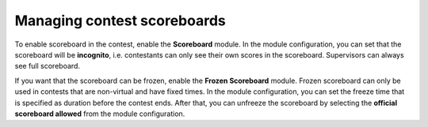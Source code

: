 .. _operator_uriel_scoreboard:

Managing contest scoreboards
============================

To enable scoreboard in the contest, enable the **Scoreboard** module. In the module configuration, you can set that the scoreboard will be **incognito**, i.e. contestants can only see their own scores in the scoreboard. Supervisors can always see full scoreboard.

If you want that the scoreboard can be frozen, enable the **Frozen Scoreboard** module. Frozen scoreboard can only be used in contests that are non-virtual and have fixed times. In the module configuration, you can set the freeze time that is specified as duration before the contest ends. After that, you can unfreeze the scoreboard by selecting the **official scoreboard allowed** from the module configuration.
